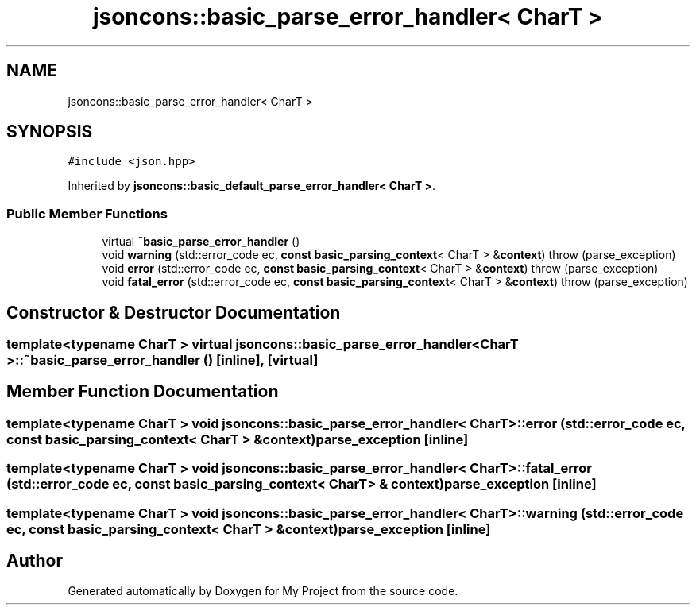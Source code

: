 .TH "jsoncons::basic_parse_error_handler< CharT >" 3 "Sun Jul 12 2020" "My Project" \" -*- nroff -*-
.ad l
.nh
.SH NAME
jsoncons::basic_parse_error_handler< CharT >
.SH SYNOPSIS
.br
.PP
.PP
\fC#include <json\&.hpp>\fP
.PP
Inherited by \fBjsoncons::basic_default_parse_error_handler< CharT >\fP\&.
.SS "Public Member Functions"

.in +1c
.ti -1c
.RI "virtual \fB~basic_parse_error_handler\fP ()"
.br
.ti -1c
.RI "void \fBwarning\fP (std::error_code ec, \fBconst\fP \fBbasic_parsing_context\fP< CharT > &\fBcontext\fP)  throw (parse_exception)"
.br
.ti -1c
.RI "void \fBerror\fP (std::error_code ec, \fBconst\fP \fBbasic_parsing_context\fP< CharT > &\fBcontext\fP)  throw (parse_exception)"
.br
.ti -1c
.RI "void \fBfatal_error\fP (std::error_code ec, \fBconst\fP \fBbasic_parsing_context\fP< CharT > &\fBcontext\fP)  throw (parse_exception)"
.br
.in -1c
.SH "Constructor & Destructor Documentation"
.PP 
.SS "template<typename CharT > virtual \fBjsoncons::basic_parse_error_handler\fP< CharT >::~\fBbasic_parse_error_handler\fP ()\fC [inline]\fP, \fC [virtual]\fP"

.SH "Member Function Documentation"
.PP 
.SS "template<typename CharT > void \fBjsoncons::basic_parse_error_handler\fP< CharT >::error (std::error_code ec, \fBconst\fP \fBbasic_parsing_context\fP< CharT > & context)\fBparse_exception\fP\fC [inline]\fP"

.SS "template<typename CharT > void \fBjsoncons::basic_parse_error_handler\fP< CharT >::fatal_error (std::error_code ec, \fBconst\fP \fBbasic_parsing_context\fP< CharT > & context)\fBparse_exception\fP\fC [inline]\fP"

.SS "template<typename CharT > void \fBjsoncons::basic_parse_error_handler\fP< CharT >::warning (std::error_code ec, \fBconst\fP \fBbasic_parsing_context\fP< CharT > & context)\fBparse_exception\fP\fC [inline]\fP"


.SH "Author"
.PP 
Generated automatically by Doxygen for My Project from the source code\&.
